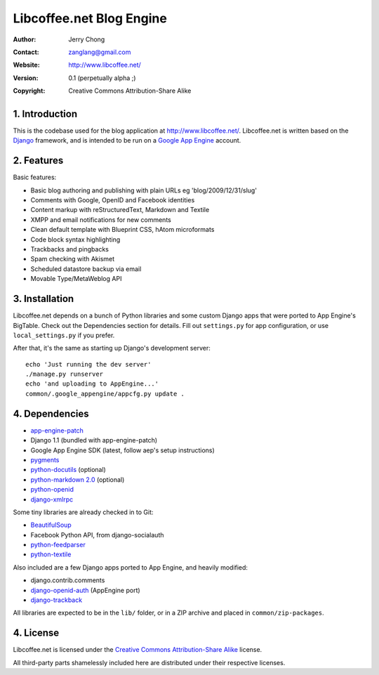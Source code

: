 .. -*- coding: utf-8 -*-

Libcoffee.net Blog Engine
=========================
:Author: Jerry Chong
:Contact: zanglang@gmail.com
:Website: http://www.libcoffee.net/
:Version: 0.1 (perpetually alpha ;)
:Copyright: Creative Commons Attribution-Share Alike



1. Introduction
---------------
This is the codebase used for the blog application at http://www.libcoffee.net/.
Libcoffee.net is written based on the `Django <http://www.djangoproject.com>`_
framework, and is intended to be run on a
`Google App Engine <http://code.google.com/appengine/>`_ account.


2. Features
-----------
Basic features:

- Basic blog authoring and publishing with plain URLs eg 'blog/2009/12/31/slug'
- Comments with Google, OpenID and Facebook identities
- Content markup with reStructuredText, Markdown and Textile
- XMPP and email notifications for new comments
- Clean default template with Blueprint CSS, hAtom microformats
- Code block syntax highlighting
- Trackbacks and pingbacks
- Spam checking with Akismet
- Scheduled datastore backup via email
- Movable Type/MetaWeblog API


3. Installation
---------------
Libcoffee.net depends on a bunch of Python libraries and some custom Django apps
that were ported to App Engine's BigTable. Check out the Dependencies section
for details. Fill out ``settings.py`` for app configuration, or use
``local_settings.py`` if you prefer.

After that, it's the same as starting up Django's development server::

  echo 'Just running the dev server'
  ./manage.py runserver
  echo 'and uploading to AppEngine...'
  common/.google_appengine/appcfg.py update .


4. Dependencies
---------------
- `app-engine-patch <http://code.google.com/p/app-engine-patch/>`_
- Django 1.1 (bundled with app-engine-patch)
- Google App Engine SDK (latest, follow aep's setup instructions)
- `pygments <http://pygments.org/>`_
- `python-docutils <http://docutils.sourceforge.net/>`_ (optional)
- `python-markdown 2.0 <http://www.freewisdom.org/projects/python-markdown/>`_ (optional)
- `python-openid <http://openidenabled.com/python-openid/>`_
- `django-xmlrpc <https://www.launchpad.net/django-xmlrpc>`_

Some tiny libraries are already checked in to Git:

- `BeautifulSoup <http://www.crummy.com/software/BeautifulSoup/>`_
- Facebook Python API, from django-socialauth
- `python-feedparser <http://www.feedparser.org/>`_
- `python-textile <http://loopcore.com/python-textile/>`_

Also included are a few Django apps ported to App Engine, and heavily modified:

- django.contrib.comments
- `django-openid-auth <http://github.com/zanglang/django-openid-auth-appengine>`_
  (AppEngine port)
- `django-trackback <http://code.google.com/p/django-trackback/>`_

All libraries are expected to be in the ``lib/`` folder, or in a ZIP archive and
placed in ``common/zip-packages``.


4. License
----------
Libcoffee.net is licensed under the `Creative Commons Attribution-Share Alike
<http://creativecommons.org/licenses/by-sa/3.0/>`_ license.

All third-party parts shamelessly included here are distributed under their
respective licenses.


